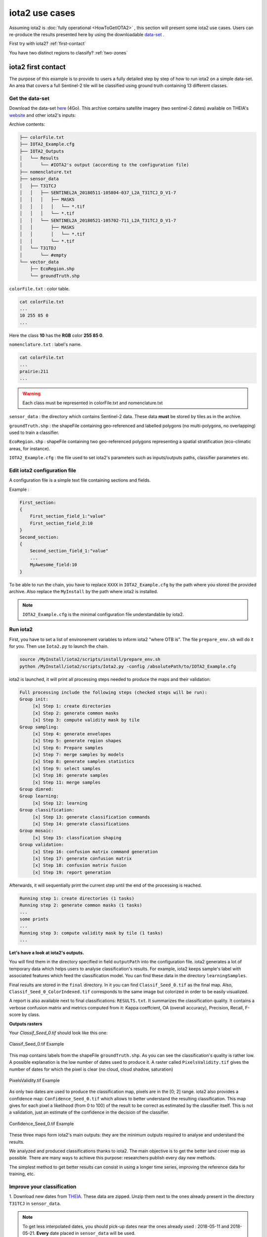 iota2 use cases
###############

Assuming iota2 is :doc:`fully operational <HowToGetIOTA2>` , this section will present some iota2 use cases.
Users can re-produce the results presented here by using the downloadable `data-set <http://osr-cesbio.ups-tlse.fr/echangeswww/TheiaOSO/IOTA2_TEST_S2.tar.bz2>`_ .

First try with iota2? :ref:`first-contact`

You have two distinct regions to classify? :ref:`two-zones`


.. _first-contact:

iota2 first contact
*******************

The purpose of this example is to provide to users a fully detailed step by step of how to run iota2 on a simple data-set.
An area that covers a full Sentinel-2 tile will be classified using ground truth containing 13 different classes.

Get the data-set
================

Download the data-set `here <http://osr-cesbio.ups-tlse.fr/echangeswww/TheiaOSO/IOTA2_TEST_S2.tar.bz2>`_ (4Go).
This archive contains satellite imagery (two sentinel-2 dates) available on THEIA's `website <https://theia.cnes.fr/atdistrib/rocket/#/search?collection=SENTINEL2>`_ and other iota2's inputs:

Archive contents:

.. code-block:: console

    ├── colorFile.txt
    ├── IOTA2_Example.cfg
    ├── IOTA2_Outputs
    │   └── Results
    │       └── #IOTA2's output (according to the configuration file)
    ├── nomenclature.txt
    ├── sensor_data
    │   ├── T31TCJ
    │   │   ├── SENTINEL2A_20180511-105804-037_L2A_T31TCJ_D_V1-7
    │   │   │   ├── MASKS
    │   │   │   │   └── *.tif
    │   │   │   └── *.tif
    │   │   └── SENTINEL2A_20180521-105702-711_L2A_T31TCJ_D_V1-7
    │   │       ├── MASKS
    │   │       │   └── *.tif
    │   │       └── *.tif
    │   └── T31TDJ
    │       └── #empty
    └── vector_data
        ├── EcoRegion.shp
        └── groundTruth.shp


``colorFile.txt`` : color table.

.. code-block:: console

    cat colorFile.txt
    ...
    10 255 85 0
    ...

Here the class **10** has the **RGB** color **255 85 0**.

``nomenclature.txt`` : label's name.

.. code-block:: console

    cat colorFile.txt
    ...
    prairie:211
    ...
    
.. Warning:: Each class must be represented in colorFile.txt and nomenclature.txt

``sensor_data`` : the directory which contains Sentinel-2 data. These data **must** be stored by tiles as in the archive.

``groundTruth.shp`` : the shapeFile containing geo-referenced and labelled polygons (no multi-polygons, no overlapping) used to train a classifier.

``EcoRegion.shp`` : shapeFile containing two geo-referenced polygons representing a spatial stratification (eco-climatic areas, for instance).

``IOTA2_Example.cfg`` : the file used to set iota2's parameters such as inputs/outputs paths, classifier parameters etc.

Edit iota2 configuration file
=============================

A configuration file is a simple text file containing sections and fields.

Example :

.. code-block:: python

    First_section:
    {
        First_section_field_1:"value"
        First_section_field_2:10
    }
    Second_section:
    {
        Second_section_field_1:"value"
        ...
        MyAwesome_field:10
    }


To be able to run the chain, you have to replace ``XXXX`` in ``IOTA2_Example.cfg`` by the path where you stored
the provided archive. Also replace the ``MyInstall`` by the path where iota2 is installed.

.. Note:: ``IOTA2_Example.cfg`` is the minimal configuration file understandable by iota2.

Run iota2
=========

First, you have to set a list of environement variables to inform iota2 "where OTB is".
The file ``prepare_env.sh`` will do it for you. Then use ``Iota2.py`` to launch the chain.

.. code-block:: console

    source /MyInstall/iota2/scripts/install/prepare_env.sh
    python /MyInstall/iota2/scripts/Iota2.py -config /absolutePath/to/IOTA2_Example.cfg

iota2 is launched, it will print all processing steps needed to produce the maps and their validation:

.. code-block:: console

    Full processing include the following steps (checked steps will be run): 
    Group init:
         [x] Step 1: create directories
         [x] Step 2: generate common masks
         [x] Step 3: compute validity mask by tile
    Group sampling:
         [x] Step 4: generate envelopes
         [x] Step 5: generate region shapes
         [x] Step 6: Prepare samples
         [x] Step 7: merge samples by models
         [x] Step 8: generate samples statistics
         [x] Step 9: select samples
         [x] Step 10: generate samples
         [x] Step 11: merge samples
    Group dimred:
    Group learning:
         [x] Step 12: learning
    Group classification:
         [x] Step 13: generate classification commands
         [x] Step 14: generate classifications
    Group mosaic:
         [x] Step 15: classfication shaping
    Group validation:
         [x] Step 16: confusion matrix command generation
         [x] Step 17: generate confusion matrix
         [x] Step 18: confusion matrix fusion
         [x] Step 19: report generation

Afterwards, it will sequentially print the current step until the end of the processing is reached.

.. code-block:: console

    Running step 1: create directories (1 tasks)
    Running step 2: generate common masks (1 tasks)
    ...
    some prints
    ...
    Running step 3: compute validity mask by tile (1 tasks)
    ...

**Let's have a look at iota2's outputs.**

You will find them in the directory specified in field ``outputPath`` into the configuration file.
iota2 generates a lot of temporary data which helps users to analyse classification's results. 
For example, iota2 keeps sample's label with associated features which feed the classification model. You can find these
data in the directory ``learningSamples``.

Final results are stored in the ``final`` directory. In it you can find ``Classif_Seed_0.tif`` as the final map.
Also, ``Classif_Seed_0_ColorIndexed.tif`` corresponds to the same image but colorized in order to be easily visualized.

A report is also available next to final classifications: ``RESULTS.txt``. It summarizes the classification quality.
It contains a verbose confusion matrix and metrics computed from it: Kappa coeffcient, OA (overall accuracy), Precision, Recall, F-score by class.

**Outputs rasters**

Your *Classif_Seed_0.tif* should look like this one:

.. figure:: ./Images/classif_Example.jpg
    :scale: 15 %
    :align: center
    :alt: classification map
    
    Classif_Seed_0.tif Example


This map contains labels from the shapeFile ``groundTruth.shp``. As you can see the classification's quality is rather low.
A possible explanation is the low number of dates used to produce it. A raster called ``PixelsValidity.tif`` gives the number of dates for which the pixel is clear (no cloud, cloud shadow, saturation)

.. figure:: ./Images/PixVal_Example.png
    :scale: 50 %
    :align: center
    :alt: validity map
    
    PixelsValidity.tif Example

As only two dates are used to produce the classification map, pixels are in the [0; 2] range. iota2 also provides a confidence map: ``Confidence_Seed_0.tif`` which
allows to better understand the resulting classification. This map gives for each pixel a likelihood (from 0 to 100) of the result to be correct as estimated by the classifier itself. This is not a validation, just an estimate of the confidence in the decision of the classifier.

.. figure:: ./Images/confidence_example.jpg
    :scale: 63 %
    :align: center
    :alt: confidence map
    
    Confidence_Seed_0.tif Example

These three maps form iota2's main outputs: they are the minimum outputs required to analyse and understand the results.

We analyzed and produced classifications thanks to iota2. The main objective is to get the better land cover map as 
possible. There are many ways to achieve this purpose: researchers publish every day new methods.

The simplest method to get better results can consist in using a longer time series, improving the reference data for training, etc. 

Improve your classification
===========================

1. Download new dates from `THEIA <https://theia.cnes.fr/atdistrib/rocket/#/search?collection=SENTINEL2>`_.
These data are zipped. Unzip them next to the ones already present in the directory ``T31TCJ`` in ``sensor_data``.

.. Note:: To get less interpolated dates, you should pick-up dates near the ones already used : 2018-05-11 and 2018-05-21. **Every** date placed in ``sensor_data`` will be used.

2. Re-run iota2

.. code-block:: console

    source /MyInstall/iota2/scripts/install/prepare_env.sh
    python iota2/scripts/Iota2.py -config /absolutePath/to/IOTA2_Example.cfg

.. Warning::
    The previous run is stored in the directory ``Results``.
    In order **not to overwrite** this directory, **you must** change the field ``outputPath`` in ``IOTA2_Example.cfg``.
    Or create a new configuration file.

Expand your map
===============

iota2 allows the use of many tiles to produce classifications. If you want to classify more than one tile, 
you have to create a new directory by tile. One is already created in ``sensor_data`` : ``T31TDJ`` which is empty.
As before, you can download dates and unzip them in the corresponding directory.

.. Warning::
    Do not forget to add the tile in the field ``listTile`` of the configuration file. 

    .. code-block:: python
    
        listTile:'T31TCJ T31UDP'

.. _two-zones:

Multi regions
*************

You can give to iota2 a shapeFile describing different regions (spatial stratification). Each polygon contains 
a label referencing the region it belongs to. In the archive there is the file ``EcoRegion.shp`` containing two regions.

**What is it used for ?**

If the area to be classified is large, a given class may have different behaviours due to different climate conditions.
Train a different classifier for each eco-climatic area can improve the quality of the maps.
To classify the entire French metropolitan area, we used the following region distribution
(more details about the national product `here <http://www.mdpi.com/2072-4292/9/1/95>`_).

.. figure:: ./Images/regionFrance.jpg
    :scale: 50 %
    :align: center
    :alt: France regions shape
    
    France regions

How to set it in the configuration file ?
=========================================

As already explained, the region shapefile must contain a field to descriminate regions.
Let's have a look at the shape ``EcoRegion.shp``

.. figure:: ./Images/regions.jpg
    :scale: 50 %
    :align: center
    :alt: two regions shape
    
    Region shape Example

There are two regions, region "1" and "2" (field ``region``) which cover almost a full Sentinel-2 tile.
Two models will be produced: the first one will use training polygons of ``groundTruth.shp`` under the green region, while
the second model will use polygons under the red region.

.. Note:: Each model will classify **only** its own region.

.. Warning:: There must not be overlapping between polygons in the regions shapefile.

In order to use the region file add these fields to your configuration file :

.. code-block:: python
    
        chain:
        {
        ...
        regionPath:'/XXXX/IOTA2_TEST_S2/EcoRegion.shp'
        regionField:'region'
        ...
        }

Here is the example of configuration file :download:`configuration <./config/config_MultiRegions.cfg>`

iota2's outputs with regions
============================

Every iota2 run follows the same workflow but can generate different outputs.
In this particular run, iota2 generated two models (in the ``model`` directory).
Each model is used to classify its region as show below:

+--------------------------------------------------+--------------------------------------------------+
| .. figure:: ./Images/classification_region1.jpg  | .. figure:: ./Images/classification_region2.jpg  |
|   :alt: classication region 1                    |   :alt: classication region 2                    |
|   :scale: 50 %                                   |   :scale: 50 %                                   |
|   :align: center                                 |   :align: center                                 |
|                                                  |                                                  |
|   classification of region 1                     |   classification of region 2                     |
+--------------------------------------------------+--------------------------------------------------+

Then these two rasters are merged and constitute the final classification.

.. figure:: ./Images/classification_region12.jpg
    :scale: 50 %
    :align: center
    :alt: two regions shape
    
    Classif_Seed_0.tif Multi regions Example

.. Note:: you can notice that the right-top corner is not classified. It's because this area does not belong to any region.


